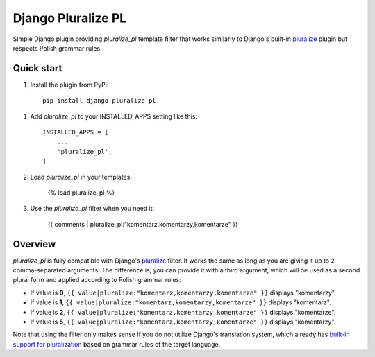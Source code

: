 ===================
Django Pluralize PL
===================

Simple Django plugin providing `pluralize_pl` template filter that works similarly to Django's built-in `pluralize <https://docs.djangoproject.com/en/dev/ref/templates/builtins/#pluralize>`_  plugin but respects Polish grammar rules.

Quick start
-----------

1. Install the plugin from PyPi::

    pip install django-pluralize-pl

1. Add `pluralize_pl` to your INSTALLED_APPS setting like this::

    INSTALLED_APPS = [
        ...
        'pluralize_pl',
    ]

2. Load `pluralize_pl` in your templates:

    {% load pluralize_pl %}

3. Use the `pluralize_pl` filter when you need it:

    {{ comments | pluralize_pl:"komentarz,komentarzy,komentarze" }}


Overview
--------

`pluralize_pl` is fully compatible with Django's `pluralize <https://docs.djangoproject.com/en/dev/ref/templates/builtins/#pluralize>`_ filter. It works the same as long as you are giving it up to 2 comma-separated arguments. The difference is, you can provide it with a third argument, which will be used as a second plural form and applied according to Polish grammar rules:

* If value is **0**, ``{{ value|pluralize:"komentarz,komentarzy,komentarze" }}`` displays "komentarzy".
* If value is **1**, ``{{ value|pluralize:"komentarz,komentarzy,komentarze" }}`` displays "komentarz".
* If value is **2**, ``{{ value|pluralize:"komentarz,komentarzy,komentarze" }}`` displays "komentarze".
* If value is **5**, ``{{ value|pluralize:"komentarz,komentarzy,komentarze" }}`` displays "komentarzy".

Note that using the filter only makes sense if you do not utilize Django's translation system, which already has `built-in support for pluralization <https://docs.djangoproject.com/en/2.0/topics/i18n/translation/#pluralization>`_ based on grammar rules of the target language.
